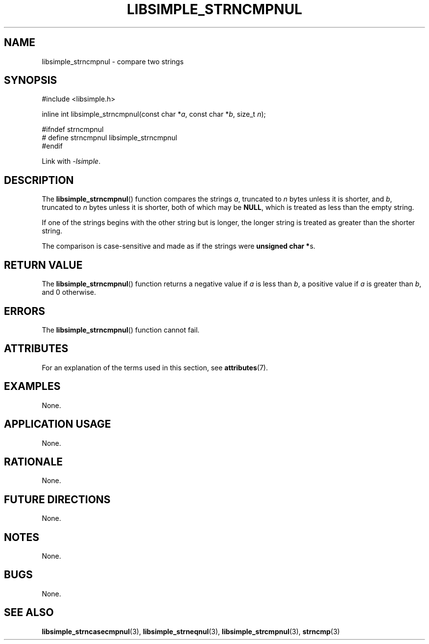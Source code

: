 .TH LIBSIMPLE_STRNCMPNUL 3 libsimple
.SH NAME
libsimple_strncmpnul \- compare two strings

.SH SYNOPSIS
.nf
#include <libsimple.h>

inline int libsimple_strncmpnul(const char *\fIa\fP, const char *\fIb\fP, size_t \fIn\fP);

#ifndef strncmpnul
# define strncmpnul libsimple_strncmpnul
#endif
.fi
.PP
Link with
.IR \-lsimple .

.SH DESCRIPTION
The
.BR libsimple_strncmpnul ()
function compares the strings
.IR a ,
truncated to
.I n
bytes unless it is shorter,
and
.IR b ,
truncated to
.I n
bytes unless it is shorter,
both of which may be
.BR NULL ,
which is treated as less than the empty string.
.PP
If one of the strings begins with the other string
but is longer, the longer string is treated as
greater than the shorter string.
.PP
The comparison is case-sensitive and made as if
the strings were
.BR "unsigned char *" s.

.SH RETURN VALUE
The
.BR libsimple_strncmpnul ()
function returns a negative value if
.I a
is less than
.IR b ,
a positive value if
.I a
is greater than
.IR b ,
and 0 otherwise.

.SH ERRORS
The
.BR libsimple_strncmpnul ()
function cannot fail.

.SH ATTRIBUTES
For an explanation of the terms used in this section, see
.BR attributes (7).
.TS
allbox;
lb lb lb
l l l.
Interface	Attribute	Value
T{
.BR libsimple_strncmpnul ()
T}	Thread safety	MT-Safe
T{
.BR libsimple_strncmpnul ()
T}	Async-signal safety	AS-Safe
T{
.BR libsimple_strncmpnul ()
T}	Async-cancel safety	AC-Safe
.TE

.SH EXAMPLES
None.

.SH APPLICATION USAGE
None.

.SH RATIONALE
None.

.SH FUTURE DIRECTIONS
None.

.SH NOTES
None.

.SH BUGS
None.

.SH SEE ALSO
.BR libsimple_strncasecmpnul (3),
.BR libsimple_strneqnul (3),
.BR libsimple_strcmpnul (3),
.BR strncmp (3)
